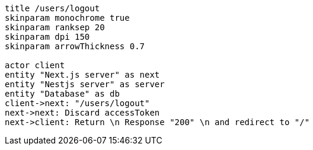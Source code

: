 [plantuml,alice-bob,svg,role=sequence]
....
title /users/logout
skinparam monochrome true
skinparam ranksep 20
skinparam dpi 150
skinparam arrowThickness 0.7

actor client
entity "Next.js server" as next
entity "Nestjs server" as server
entity "Database" as db
client->next: "/users/logout"
next->next: Discard accessToken
next->client: Return \n Response "200" \n and redirect to "/"
....